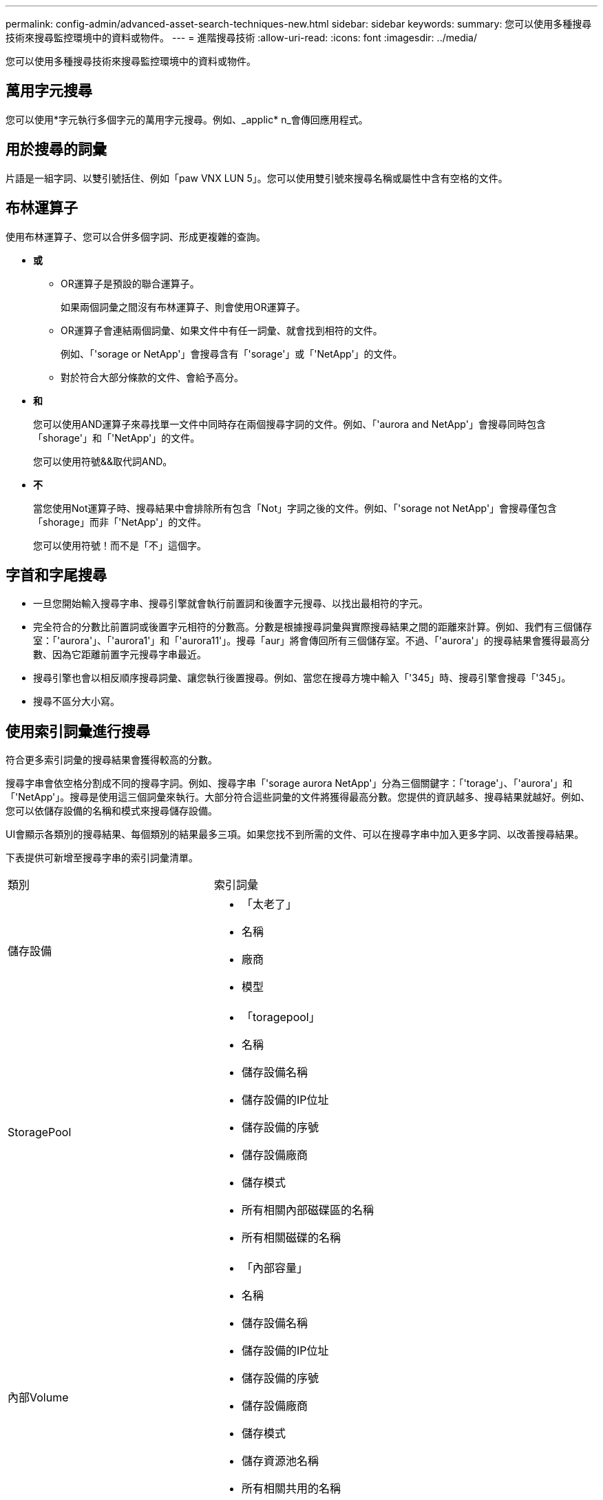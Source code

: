 ---
permalink: config-admin/advanced-asset-search-techniques-new.html 
sidebar: sidebar 
keywords:  
summary: 您可以使用多種搜尋技術來搜尋監控環境中的資料或物件。 
---
= 進階搜尋技術
:allow-uri-read: 
:icons: font
:imagesdir: ../media/


[role="lead"]
您可以使用多種搜尋技術來搜尋監控環境中的資料或物件。



== 萬用字元搜尋

您可以使用*字元執行多個字元的萬用字元搜尋。例如、_applic* n_會傳回應用程式。



== 用於搜尋的詞彙

片語是一組字詞、以雙引號括住、例如「paw VNX LUN 5」。您可以使用雙引號來搜尋名稱或屬性中含有空格的文件。



== 布林運算子

使用布林運算子、您可以合併多個字詞、形成更複雜的查詢。

* *或*
+
** OR運算子是預設的聯合運算子。
+
如果兩個詞彙之間沒有布林運算子、則會使用OR運算子。

** OR運算子會連結兩個詞彙、如果文件中有任一詞彙、就會找到相符的文件。
+
例如、「'sorage or NetApp'」會搜尋含有「'sorage'」或「'NetApp'」的文件。

** 對於符合大部分條款的文件、會給予高分。


* *和*
+
您可以使用AND運算子來尋找單一文件中同時存在兩個搜尋字詞的文件。例如、「'aurora and NetApp'」會搜尋同時包含「shorage'」和「'NetApp'」的文件。

+
您可以使用符號&&取代詞AND。

* *不*
+
當您使用Not運算子時、搜尋結果中會排除所有包含「Not」字詞之後的文件。例如、「'sorage not NetApp'」會搜尋僅包含「shorage」而非「'NetApp'」的文件。

+
您可以使用符號！而不是「不」這個字。





== 字首和字尾搜尋

* 一旦您開始輸入搜尋字串、搜尋引擎就會執行前置詞和後置字元搜尋、以找出最相符的字元。
* 完全符合的分數比前置詞或後置字元相符的分數高。分數是根據搜尋詞彙與實際搜尋結果之間的距離來計算。例如、我們有三個儲存室：「'aurora'」、「'aurora1'」和「'aurora11'」。搜尋「aur」將會傳回所有三個儲存室。不過、「'aurora'」的搜尋結果會獲得最高分數、因為它距離前置字元搜尋字串最近。
* 搜尋引擎也會以相反順序搜尋詞彙、讓您執行後置搜尋。例如、當您在搜尋方塊中輸入「'345」時、搜尋引擎會搜尋「'345」。
* 搜尋不區分大小寫。




== 使用索引詞彙進行搜尋

符合更多索引詞彙的搜尋結果會獲得較高的分數。

搜尋字串會依空格分割成不同的搜尋字詞。例如、搜尋字串「'sorage aurora NetApp'」分為三個關鍵字：「'torage'」、「'aurora'」和「'NetApp'」。搜尋是使用這三個詞彙來執行。大部分符合這些詞彙的文件將獲得最高分數。您提供的資訊越多、搜尋結果就越好。例如、您可以依儲存設備的名稱和模式來搜尋儲存設備。

UI會顯示各類別的搜尋結果、每個類別的結果最多三項。如果您找不到所需的文件、可以在搜尋字串中加入更多字詞、以改善搜尋結果。

下表提供可新增至搜尋字串的索引詞彙清單。

|===


| 類別 | 索引詞彙 


 a| 
儲存設備
 a| 
* 「太老了」
* 名稱
* 廠商
* 模型




 a| 
StoragePool
 a| 
* 「toragepool」
* 名稱
* 儲存設備名稱
* 儲存設備的IP位址
* 儲存設備的序號
* 儲存設備廠商
* 儲存模式
* 所有相關內部磁碟區的名稱
* 所有相關磁碟的名稱




 a| 
內部Volume
 a| 
* 「內部容量」
* 名稱
* 儲存設備名稱
* 儲存設備的IP位址
* 儲存設備的序號
* 儲存設備廠商
* 儲存模式
* 儲存資源池名稱
* 所有相關共用的名稱
* 所有相關應用程式和商業實體的名稱




 a| 
Volume
 a| 
* 「Volume」
* 名稱
* 標籤
* 所有內部磁碟區的名稱
* 儲存資源池名稱
* 儲存設備名稱
* 儲存設備的IP位址
* 儲存設備的序號
* 儲存設備廠商
* 儲存模式




 a| 
儲存節點
 a| 
* 「太過程式碼」
* 名稱
* 儲存設備名稱
* 儲存設備的IP位址
* 儲存設備序號
* 儲存設備廠商
* 儲存模式




 a| 
主機
 a| 
* 「主機」
* 名稱
* IP位址
* 所有相關應用程式和商業實體的名稱




 a| 
資料存放區
 a| 
* 「Datastore」
* 名稱
* 虛擬中心IP
* 所有Volume的名稱
* 所有內部磁碟區的名稱




 a| 
虛擬機器
 a| 
* 「虛擬機器」
* 名稱
* DNS名稱
* IP位址
* 主機名稱
* 主機的IP位址
* 所有資料存放區的名稱
* 所有相關應用程式和商業實體的名稱




 a| 
交換器（一般和NPV）
 a| 
* 「女魔女」
* IP 位址
* WWN
* 名稱
* 序號
* 模型
* 網域ID
* 網路名稱
* 網路的WWN




 a| 
應用程式
 a| 
* 「應用程式」
* 名稱
* 租戶
* 業務線
* 業務單位
* 專案




 a| 
磁帶
 a| 
* 「'tape」
* IP 位址
* 名稱
* 序號
* 廠商




 a| 
連接埠
 a| 
* 「'port'」
* WWN
* 名稱




 a| 
網路
 a| 
* 「Fabric」
* WWN
* 名稱


|===